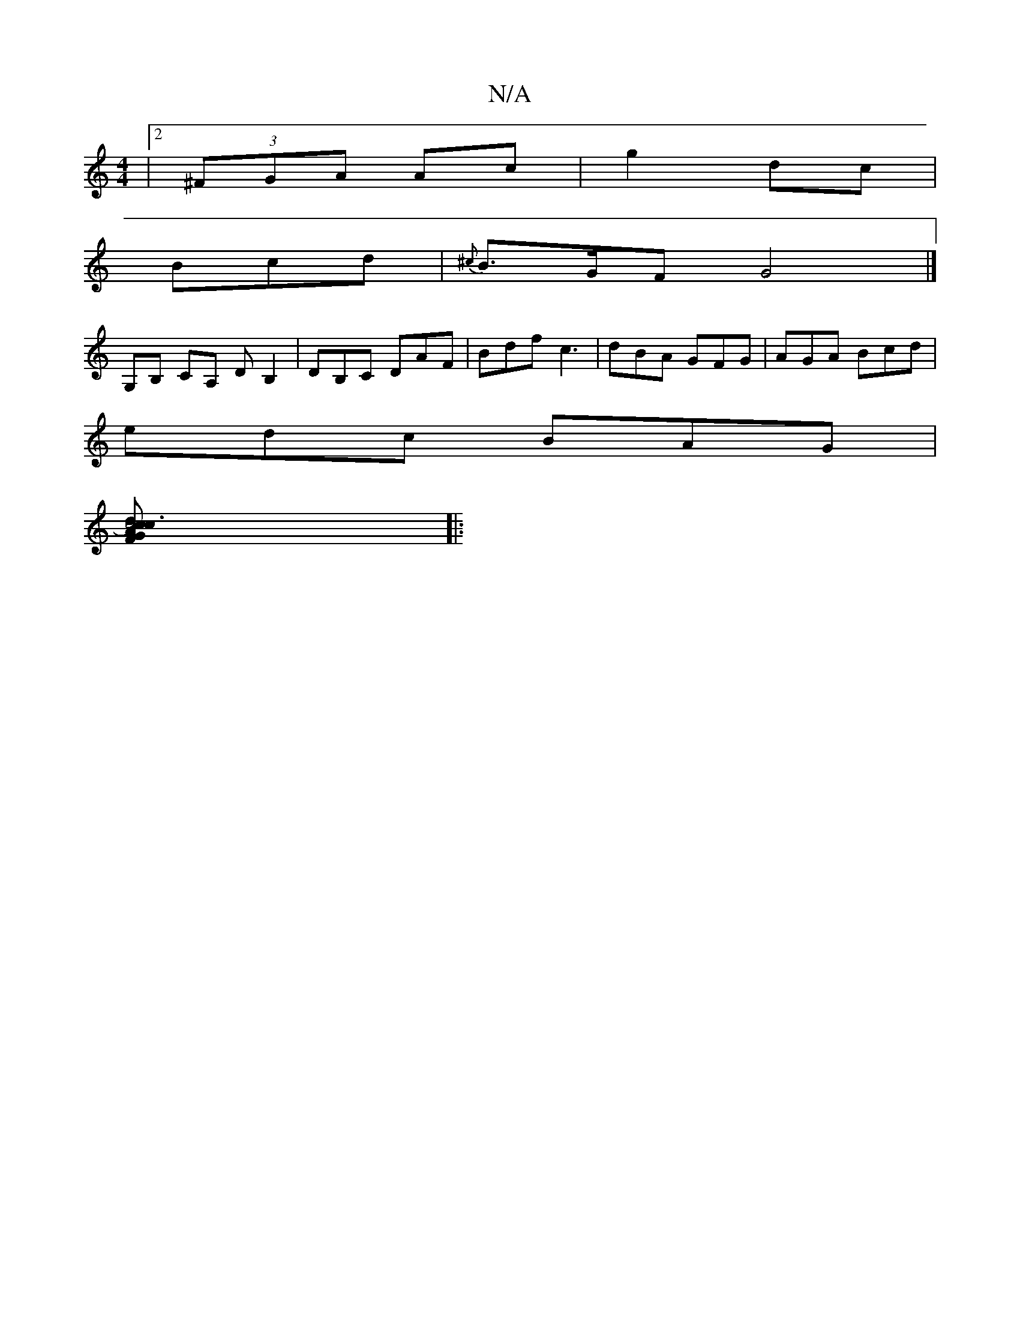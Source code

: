 X:1
T:N/A
M:4/4
R:N/A
K:Cmajor
|2 (3^FGA Ac|g2 dc|
Bcd|{^c}B3/2G/2F G4 |]
G,B, CA, DB,2 | DB,C DAF | Bdf c3 | dBA GFG | AGA Bcd |
edc BAG |
[Gc4)d3c2c|AFD AED|F3 GBG| FGA cAG | G2 G A3 :|[2 g3 dce | dBG dgf b2E' | DB,C CB,DG :|
|: 